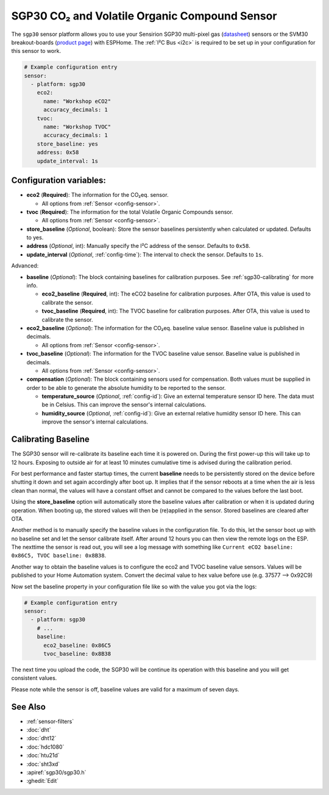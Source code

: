 SGP30 CO₂ and Volatile Organic Compound Sensor
==============================================

.. seo::
    :description: Instructions for setting up SGP30 CO₂eq and Volatile Organic Compound sensor
    :image: sgp30.jpg

The ``sgp30`` sensor platform allows you to use your Sensirion SGP30 multi-pixel gas
(`datasheet <https://sensirion.com/media/documents/984E0DD5/61644B8B/Sensirion_Gas_Sensors_Datasheet_SGP30.pdf>`__) sensors or the SVM30 breakout-boards  (`product page <https://sensirion.com/products/catalog/SVM30/>`__) with ESPHome.
The :ref:`I²C Bus <i2c>` is required to be set up in your configuration for this sensor to work.

.. figure:: images/eco2-tvoc.png
    :align: center
    :width: 80.0%

.. code-block:: yaml

    # Example configuration entry
    sensor:
      - platform: sgp30
        eco2:
          name: "Workshop eCO2"
          accuracy_decimals: 1
        tvoc:
          name: "Workshop TVOC"
          accuracy_decimals: 1
        store_baseline: yes
        address: 0x58
        update_interval: 1s

Configuration variables:
------------------------

- **eco2** (**Required**): The information for the CO₂eq. sensor.

  - All options from :ref:`Sensor <config-sensor>`.

- **tvoc** (**Required**): The information for the total Volatile Organic Compounds sensor.

  - All options from :ref:`Sensor <config-sensor>`.

- **store_baseline** (*Optional*, boolean): Store the sensor baselines persistently when calculated or updated.
  Defaults to yes.

- **address** (*Optional*, int): Manually specify the I²C address of the sensor.
  Defaults to ``0x58``.

- **update_interval** (*Optional*, :ref:`config-time`): The interval to check the
  sensor. Defaults to ``1s``.

Advanced:

- **baseline** (*Optional*): The block containing baselines for calibration purposes. See :ref:`sgp30-calibrating` for more info.

  - **eco2_baseline** (**Required**, int): The eCO2 baseline for calibration purposes. After OTA, this value is used to calibrate the sensor.

  - **tvoc_baseline** (**Required**, int): The TVOC baseline for calibration purposes. After OTA, this value is used to calibrate the sensor.

- **eco2_baseline** (*Optional*): The information for the CO₂eq. baseline value sensor. Baseline value is published in decimals.

  - All options from :ref:`Sensor <config-sensor>`.

- **tvoc_baseline** (*Optional*): The information for the TVOC baseline value sensor. Baseline value is published in decimals.

  - All options from :ref:`Sensor <config-sensor>`.

- **compensation** (*Optional*): The block containing sensors used for compensation. Both values must be supplied in order to be able to generate the absolute humidity to be reported to the sensor.

  - **temperature_source** (*Optional*, :ref:`config-id`): Give an external temperature sensor ID
    here. The data must be in Celsius. This can improve the sensor's internal calculations.

  - **humidity_source** (*Optional*, :ref:`config-id`): Give an external relative humidity sensor ID
    here. This can improve the sensor's internal calculations.

.. _sgp30-calibrating:

Calibrating Baseline
--------------------

The SGP30 sensor will re-calibrate its baseline each time it is powered on. During the first power-up this will take up to 12 hours.
Exposing to outside air for at least 10 minutes cumulative time is advised during the calibration period.

For best performance and faster startup times, the current **baseline** needs to be persistently stored on the device before shutting it down and set again accordingly after boot up.
It implies that if the sensor reboots at a time when the air is less clean than normal, the values will have a constant offset and cannot be compared to the values before the last boot.

Using the **store_baseline** option will automatically store the baseline values after calibration or when it is updated during operation. When booting up, the stored values will then be
(re)applied in the sensor. Stored baselines are cleared after OTA.

Another method is to manually specify the baseline values in the configuration file. To do this, let the sensor boot up with no baseline set and let the sensor calibrate itself.
After around 12 hours you can then view the remote logs on the ESP. The nexttime the sensor is read out, you will see a log message with something like
``Current eCO2 baseline: 0x86C5, TVOC baseline: 0x8B38``.

Another way to obtain the baseline values is to configure the eco2 and TVOC baseline value sensors. Values will be published to your Home Automation system.
Convert the decimal value to hex value before use (e.g. 37577 --> 0x92C9)

Now set the baseline property in your configuration file like so with the value you got
via the logs:

.. code-block:: yaml

    # Example configuration entry
    sensor:
      - platform: sgp30
        # ...
        baseline:
          eco2_baseline: 0x86C5
          tvoc_baseline: 0x8B38

The next time you upload the code, the SGP30 will be continue its operation with this baseline and you will get consistent values.

Please note while the sensor is off, baseline values are valid for a maximum of seven days.

See Also
--------

- :ref:`sensor-filters`
- :doc:`dht`
- :doc:`dht12`
- :doc:`hdc1080`
- :doc:`htu21d`
- :doc:`sht3xd`
- :apiref:`sgp30/sgp30.h`
- :ghedit:`Edit`
